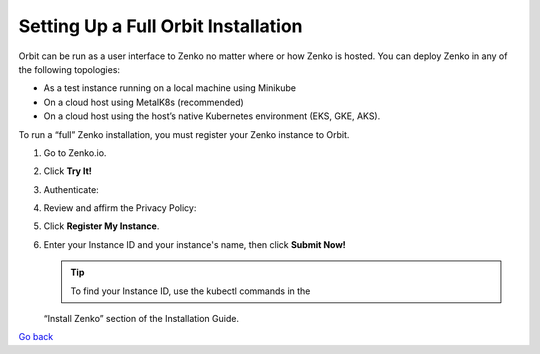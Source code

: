 Setting Up a Full Orbit Installation
====================================

Orbit can be run as a user interface to Zenko no matter where or how Zenko is
hosted. You can deploy Zenko in any of the following topologies:

* As a test instance running on a local machine using Minikube
* On a cloud host using MetalK8s (recommended)
* On a cloud host using the host’s native Kubernetes environment (EKS, GKE, AKS).


To run a “full” Zenko installation, you must register your Zenko instance to
Orbit.

#. Go to Zenko.io.
#. Click **Try It!**
#. Authenticate:

   |image0|

#. Review and affirm the Privacy Policy:

   |image1|

#. Click **Register My Instance**.

   |image2|

#. Enter your Instance ID and your instance's name, then click **Submit
   Now!**

   |image3|

   .. tip:: To find your Instance ID, use the kubectl commands in the
   “Install Zenko” section of the Installation Guide.

`Go back`_

.. _`Go back`: Setting_Up_Orbit.html


.. |image0| image:: ../../Resources/Images/Orbit_Screencaps/google_login.png
   :class: FiftyPercent
.. |image1| image:: ../../Resources/Images/Orbit_Screencaps/Orbit_setup_Privacy.png
   :class: OneHundredPercent
.. |image2| image:: ../../Resources/Images/Orbit_Screencaps/Orbit_register_my_Instance_detail.png
   :class: FiftyPercent
.. |image3| image:: ../../Resources/Images/Orbit_Screencaps/Orbit_setup_Instance_ID.png
   :class: FiftyPercent

